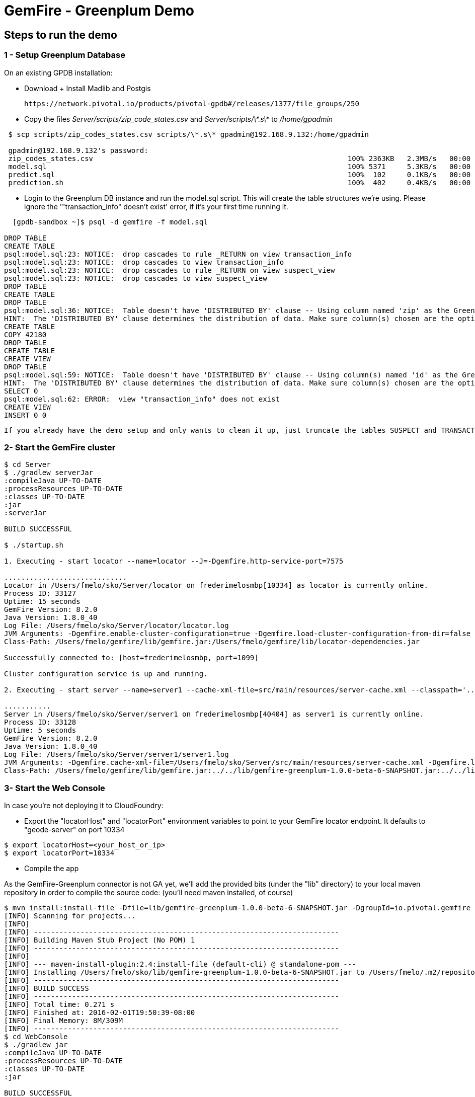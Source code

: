 = GemFire - Greenplum Demo

== Steps to run the demo

=== 1 - Setup Greenplum Database

On an existing GPDB installation: 

  - Download + Install Madlib and Postgis
   
   https://network.pivotal.io/products/pivotal-gpdb#/releases/1377/file_groups/250

  - Copy the files __Server/scripts/zip_code_states.csv__ and __Server/scripts/\*.s\*__ to __/home/gpadmin__
  
[source,bash]
----
 $ scp scripts/zip_codes_states.csv scripts/\*.s\* gpadmin@192.168.9.132:/home/gpadmin

 gpadmin@192.168.9.132's password:
 zip_codes_states.csv                                                            100% 2363KB   2.3MB/s   00:00
 model.sql                                                                       100% 5371     5.3KB/s   00:00
 predict.sql                                                                     100%  102     0.1KB/s   00:00
 prediction.sh                                                                   100%  402     0.4KB/s   00:00
----

  - Login to the Greenplum DB instance and run the model.sql script. This will create the table structures we're using. Please ignore the '"transaction_info" doesn't exist' error, if it's your first time running it.

[source,bash]
----

  [gpdb-sandbox ~]$ psql -d gemfire -f model.sql

DROP TABLE
CREATE TABLE
psql:model.sql:23: NOTICE:  drop cascades to rule _RETURN on view transaction_info
psql:model.sql:23: NOTICE:  drop cascades to view transaction_info
psql:model.sql:23: NOTICE:  drop cascades to rule _RETURN on view suspect_view
psql:model.sql:23: NOTICE:  drop cascades to view suspect_view
DROP TABLE
CREATE TABLE
DROP TABLE
psql:model.sql:36: NOTICE:  Table doesn't have 'DISTRIBUTED BY' clause -- Using column named 'zip' as the Greenplum Database data distribution key for this table.
HINT:  The 'DISTRIBUTED BY' clause determines the distribution of data. Make sure column(s) chosen are the optimal data distribution key to minimize skew.
CREATE TABLE
COPY 42180
DROP TABLE
CREATE TABLE
CREATE VIEW
DROP TABLE
psql:model.sql:59: NOTICE:  Table doesn't have 'DISTRIBUTED BY' clause -- Using column(s) named 'id' as the Greenplum Database data distribution key for this table.
HINT:  The 'DISTRIBUTED BY' clause determines the distribution of data. Make sure column(s) chosen are the optimal data distribution key to minimize skew.
SELECT 0
psql:model.sql:62: ERROR:  view "transaction_info" does not exist
CREATE VIEW
INSERT 0 0  

----

 If you already have the demo setup and only wants to clean it up, just truncate the tables SUSPECT and TRANSACTION 


=== 2- Start the GemFire cluster

[source,bash]
----

$ cd Server
$ ./gradlew serverJar
:compileJava UP-TO-DATE
:processResources UP-TO-DATE
:classes UP-TO-DATE
:jar
:serverJar

BUILD SUCCESSFUL

$ ./startup.sh

1. Executing - start locator --name=locator --J=-Dgemfire.http-service-port=7575

.............................
Locator in /Users/fmelo/sko/Server/locator on frederimelosmbp[10334] as locator is currently online.
Process ID: 33127
Uptime: 15 seconds
GemFire Version: 8.2.0
Java Version: 1.8.0_40
Log File: /Users/fmelo/sko/Server/locator/locator.log
JVM Arguments: -Dgemfire.enable-cluster-configuration=true -Dgemfire.load-cluster-configuration-from-dir=false -Dgemfire.http-service-port=7575 -Dgemfire.launcher.registerSignalHandlers=true -Djava.awt.headless=true -Dsun.rmi.dgc.server.gcInterval=9223372036854775806
Class-Path: /Users/fmelo/gemfire/lib/gemfire.jar:/Users/fmelo/gemfire/lib/locator-dependencies.jar

Successfully connected to: [host=frederimelosmbp, port=1099]

Cluster configuration service is up and running.

2. Executing - start server --name=server1 --cache-xml-file=src/main/resources/server-cache.xml --classpath='../../lib/gemfire-greenplum-1.0.0-beta-6-SNAPSHOT.jar:../../lib/postgresql-9.4-1206-jdbc4.jar:../build/libs/Server.jar' --J=-Dgemfire.start-dev-rest-api=true --J=-Dgemfire.http-service-port=8888 --locators=geode-server[10334]

...........
Server in /Users/fmelo/sko/Server/server1 on frederimelosmbp[40404] as server1 is currently online.
Process ID: 33128
Uptime: 5 seconds
GemFire Version: 8.2.0
Java Version: 1.8.0_40
Log File: /Users/fmelo/sko/Server/server1/server1.log
JVM Arguments: -Dgemfire.cache-xml-file=/Users/fmelo/sko/Server/src/main/resources/server-cache.xml -Dgemfire.locators=geode-server[10334] -Dgemfire.use-cluster-configuration=true -Dgemfire.start-dev-rest-api=true -Dgemfire.http-service-port=8888 -XX:OnOutOfMemoryError=kill -KILL %p -Dgemfire.launcher.registerSignalHandlers=true -Djava.awt.headless=true -Dsun.rmi.dgc.server.gcInterval=9223372036854775806
Class-Path: /Users/fmelo/gemfire/lib/gemfire.jar:../../lib/gemfire-greenplum-1.0.0-beta-6-SNAPSHOT.jar:../../lib/postgresql-9.4-1206-jdbc4.jar:../build/libs/Server.jar:/Users/fmelo/gemfire/lib/server-dependencies.jar

----

=== 3- Start the Web Console


In case you're not deploying it to CloudFoundry:

- Export the "locatorHost" and "locatorPort" environment variables to point to your GemFire locator endpoint. It defaults to "geode-server" on port 10334

[source,bash]
----
$ export locatorHost=<your_host_or_ip>
$ export locatorPort=10334
----

- Compile the app

As the GemFire-Greenplum connector is not GA yet, we'll add the provided bits (under the "lib" directory) to your local maven repository in order to compile the source code: (you'll need maven installed, of course)

[source,bash]
----
$ mvn install:install-file -Dfile=lib/gemfire-greenplum-1.0.0-beta-6-SNAPSHOT.jar -DgroupId=io.pivotal.gemfire -DartifactId=gemfire-greenplum -Dversion=1.0.0-beta-6-SNAPSHOT -Dpackaging=jar
[INFO] Scanning for projects...
[INFO]
[INFO] ------------------------------------------------------------------------
[INFO] Building Maven Stub Project (No POM) 1
[INFO] ------------------------------------------------------------------------
[INFO]
[INFO] --- maven-install-plugin:2.4:install-file (default-cli) @ standalone-pom ---
[INFO] Installing /Users/fmelo/sko/lib/gemfire-greenplum-1.0.0-beta-6-SNAPSHOT.jar to /Users/fmelo/.m2/repository/io/pivotal/gemfire/gemfire-greenplum/1.0.0-beta-6-SNAPSHOT/gemfire-greenplum-1.0.0-beta-6-SNAPSHOT.jar
[INFO] ------------------------------------------------------------------------
[INFO] BUILD SUCCESS
[INFO] ------------------------------------------------------------------------
[INFO] Total time: 0.271 s
[INFO] Finished at: 2016-02-01T19:50:39-08:00
[INFO] Final Memory: 8M/309M
[INFO] ------------------------------------------------------------------------
$ cd WebConsole
$ ./gradlew jar
:compileJava UP-TO-DATE
:processResources UP-TO-DATE
:classes UP-TO-DATE
:jar

BUILD SUCCESSFUL
----

- Run the app

[source,bash]
----
$ cd WebConsole
$ ./gradlew bootRun
(...)
Feb 01, 2016 4:52:51 PM io.pivotal.demo.sko.ui.WebConsoleApp logStarted
INFO: Started WebConsoleApp in 4.958 seconds (JVM running for 5.227)
----

Make sure you can access the application at http://<host>:8080/index.html

If you're deploying to CloudFoudry, just create a user-provided service as shown at __WebConsole/cf-createservice.txt__ and use the manifest at __WebConsole/manifest.yml__ to push the app.

[source,bash]
----
$ ./gradlew build
:compileJava UP-TO-DATE
:processResources UP-TO-DATE
:classes UP-TO-DATE
:findMainClass
:jar
:bootRepackage
:assemble
:compileTestJava UP-TO-DATE
:processTestResources UP-TO-DATE
:testClasses UP-TO-DATE
:test UP-TO-DATE
:check UP-TO-DATE
:build

BUILD SUCCESSFUL

Total time: 4.495 secs

$ cf cups gemfire -p '{"locatorHost":"10.68.52.85","locatorPort":"10334", "RestAPI":"http://10.68.52.85:8888/gemfire-api/v1/"}'
Creating user provided service gemfire in org fmelo-org / space dev as fmelo...
OK

$ more manifest.yml
---
applications:
- name: webconsole
  memory: 512M
  instances: 1
  host: webconsole
  path: build/libs/WebConsole.jar
  services:
    - gemfire

$ cf push
Using manifest file /Users/fmelo/sko/WebConsole/manifest.yml

Creating app webconsole in org fmelo-org / space dev as fmelo...
OK
(...)
     state     since                    cpu    memory         disk          details
#0   running   2016-02-01 06:33:23 PM   0.0%   692K of 512M   26.7M of 1G
----

Please substitute the IPs and Ports on the service creation command above with your GemFire locator connection details.


=== 4- Generate a few transactions to train the Machine Learning process

We'll tell the generator to setup the PoS Devices and add 100000 transactions initially. 

If not using CloudFoundry, edit the application.properties file to loop like the following:

[source,bash]
----
$ cd PoS_Emulator
$ more src/main/resources/application.properties

# replace with your GemFire/Geode endpoint
geodeUrl=http://192.168.9.1:8888/gemfire-api/v1/ 
delayInMs=5
skipSetup=false
numberOfAccounts=5000

# negative number means it will keep posting continuously
numberOfTransactions=100000  

$ ./gradlew run

2016-02-01 17:23:47.075  INFO 33355 --- [           main] i.p.demo.sko.TransactionEmulatorApp      : Starting TransactionEmulatorApp on FrederiMelosMBP with PID 33355 (/Users/fmelo/sko/PoS_Emulator/build/classes/main started by fmelo in /Users/fmelo/sko/PoS_Emulator)
2016-02-01 17:23:47.078  INFO 33355 --- [           main] i.p.demo.sko.TransactionEmulatorApp      : No active profile set, falling back to default profiles: default
2016-02-01 17:23:47.111  INFO 33355 --- [           main] s.c.a.AnnotationConfigApplicationContext : Refreshing org.springframework.context.annotation.AnnotationConfigApplicationContext@25bbf683: startup date [Mon Feb 01 17:23:47 PST 2016]; root of context hierarchy
2016-02-01 17:23:47.672  INFO 33355 --- [           main] o.s.j.e.a.AnnotationMBeanExporter        : Registering beans for JMX exposure on startup
2016-02-01 17:23:47.689  INFO 33355 --- [           main] io.pivotal.demo.sko.Emulator             : >>>>> RUNNING SETUP
2016-02-01 17:23:47.689  INFO 33355 --- [           main] io.pivotal.demo.sko.Emulator             : --------------------------------------
2016-02-01 17:23:47.689  INFO 33355 --- [           main] io.pivotal.demo.sko.Emulator             : >>> Geode rest endpoint: http://192.168.9.1:8888/gemfire-api/v1/
2016-02-01 17:23:47.690  INFO 33355 --- [           main] io.pivotal.demo.sko.Emulator             : --------------------------------------
2016-02-01 17:23:47.690  INFO 33355 --- [           main] io.pivotal.demo.sko.Emulator             : >>> Adding 3143 devices ...
2016-02-01 17:23:55.508  INFO 33355 --- [           main] io.pivotal.demo.sko.Emulator             : >>>>> RUNNING SIMULATION
2016-02-01 17:23:55.508  INFO 33355 --- [           main] io.pivotal.demo.sko.Emulator             : --------------------------------------
2016-02-01 17:23:55.509  INFO 33355 --- [           main] io.pivotal.demo.sko.Emulator             : >>> Geode rest endpoint: http://192.168.9.1:8888/gemfire-api/v1/
2016-02-01 17:23:55.509  INFO 33355 --- [           main] io.pivotal.demo.sko.Emulator             : --------------------------------------
2016-02-01 17:23:55.509  INFO 33355 --- [           main] io.pivotal.demo.sko.Emulator             : >>> Posting 100000 transactions ...
2016-02-01 17:48:24.855  INFO 33355 --- [           main] io.pivotal.demo.sko.Emulator             : done
2016-02-01 17:48:24.933  INFO 33355 --- [           main] i.p.demo.sko.TransactionEmulatorApp      : Started TransactionEmulatorApp in 1478.061 seconds (JVM running for 1478.397)
2016-02-01 17:48:24.940  INFO 33355 --- [       Thread-1] s.c.a.AnnotationConfigApplicationContext : Closing org.springframework.context.annotation.AnnotationConfigApplicationContext@25bbf683: startup date [Mon Feb 01 17:23:47 PST 2016]; root of context hierarchy
2016-02-01 17:48:24.954  INFO 33355 --- [       Thread-1] o.s.j.e.a.AnnotationMBeanExporter        : Unregistering JMX-exposed beans on shutdown

BUILD SUCCESSFUL

----

If using CloudFoudry, use the manifest at __PoS_Emulator/manifest.yml__ to set the properties __numberOfTransactions__ to 100000 and __skipSetup__ to false. Push the application disabling health check (we're not listening to a HTTP port):

[source,bash]
----
$ more manifest.yml
---
applications:
- name: pos_emulator
  memory: 512M
  instances: 1
  host: pos_emulator
  path: build/libs/PoS_Emulator.jar
  no-route: true
  services:
    - gemfire
  env:
    skipSetup: false
    numberOfTransactions: 10000
    delayInMs: 5

$ cf push --no-start   
Using manifest file /Users/fmelo/sko/PoS_Emulator/manifest.yml

Creating app pos_emulator in org fmelo-org / space dev as fmelo...
OK

App pos_emulator is a worker, skipping route creation
Uploading pos_emulator...
Uploading app files from: /Users/fmelo/sko/PoS_Emulator/build/libs/PoS_Emulator.jar
Uploading 322.2K, 86 files
Done uploading
OK
Binding service gemfire to app pos_emulator in org fmelo-org / space dev as fmelo...
OK

$ cf set-health-check pos_emulator none
Updating pos_emulator health_check_type to 'none'
OK

$ cf start pos_emulator
(...)
     state     since                    cpu    memory         disk          details
#0   running   2016-02-01 06:33:23 PM   0.0%   692K of 512M   26.7M of 1G

----

=== 5- Train the Machine Learning process

On the Greenplum server, run 

[source,bash]
----
$  psql -d gemfire -f train.sql
----

You can also configure this to run at each X minutes using a cron job or a solution like Spring XD.

=== 6- Setup the Machine Learning evaluation on cron

On the Greenplum server, run

[source,bash]
----
[gpadmin@gpdb-sandbox ~]$ chmod u+x /home/gpadmin/prediction.sh
[gpadmin@gpdb-sandbox ~]$ sudo su
[root@gpdb-sandbox gpadmin]# echo "*/2 *  *  *  * gpadmin  . /home/gpadmin/.bashrc;/home/gpadmin/prediction.sh" >> /etc/crontab
[root@gpdb-sandbox gpadmin]# /etc/init.d/crond reload;exit
----

=== 8- Access the WebConsole and run the emulator to see results

Open a browser and point to http://localhost:8080/index.html, in case of local deployment or to the URL given by CloudFoundry (if deploying to CF)


Now we'll config the generator to not setup the PoS Devices (we've already done the setup before), set your preferred number of transactions (-1 indicates an infinite loop) and add the desired delay between transactions (helpful to show scalability): 

- If not using CloudFoundry, edit the application.properties file to loop like the following and start the emulator:

[source,bash]
----
$ cd PoS_Emulator
$ more src/main/resources/application.properties

# replace with your GemFire/Geode endpoint
geodeUrl=http://192.168.9.1:8888/gemfire-api/v1/ 
delayInMs=50
skipSetup=true
numberOfAccounts=5000

# negative number means it will keep posting continuously
numberOfTransactions=-1

$ ./gradlew run
2016-02-01 16:53:54.764  INFO 33149 --- [           main] i.p.demo.sko.TransactionEmulatorApp      : Starting TransactionEmulatorApp on FrederiMelosMBP with PID 33149 (/Users/fmelo/sko/PoS_Emulator/build/classes/main started by fmelo in /Users/fmelo/sko/PoS_Emulator)
2016-02-01 16:53:54.766  INFO 33149 --- [           main] i.p.demo.sko.TransactionEmulatorApp      : No active profile set, falling back to default profiles: default
2016-02-01 16:53:54.808  INFO 33149 --- [           main] s.c.a.AnnotationConfigApplicationContext : Refreshing org.springframework.context.annotation.AnnotationConfigApplicationContext@25bbf683: startup date [Mon Feb 01 16:53:54 PST 2016]; root of context hierarchy
2016-02-01 16:53:55.450  INFO 33149 --- [           main] o.s.j.e.a.AnnotationMBeanExporter        : Registering beans for JMX exposure on startup
2016-02-01 16:53:55.466  INFO 33149 --- [           main] io.pivotal.demo.sko.Emulator             : >>>>> RUNNING SETUP
2016-02-01 16:53:55.466  INFO 33149 --- [           main] io.pivotal.demo.sko.Emulator             : --------------------------------------
2016-02-01 16:53:55.466  INFO 33149 --- [           main] io.pivotal.demo.sko.Emulator             : >>> Geode rest endpoint: http://192.168.9.1:8888/gemfire-api/v1/
2016-02-01 16:53:55.466  INFO 33149 --- [           main] io.pivotal.demo.sko.Emulator             : --------------------------------------
2016-02-01 16:54:04.909  INFO 33149 --- [           main] io.pivotal.demo.sko.Emulator             : >>>>> RUNNING SIMULATION
2016-02-01 16:54:04.909  INFO 33149 --- [           main] io.pivotal.demo.sko.Emulator             : --------------------------------------
2016-02-01 16:54:04.909  INFO 33149 --- [           main] io.pivotal.demo.sko.Emulator             : >>> Geode rest endpoint: http://192.168.9.1:8888/gemfire-api/v1/
2016-02-01 16:54:04.909  INFO 33149 --- [           main] io.pivotal.demo.sko.Emulator             : --------------------------------------
2016-02-01 16:54:04.909  INFO 33149 --- [           main] io.pivotal.demo.sko.Emulator             : >>> Posting 2147483647 transactions ...
(...)
----

- If using CloudFoudry, use the manifest at __PoS_Emulator/manifest.yml__ to config the properties and push the app:

[source,bash]
----
$ more manifest.yml
---
applications:
- name: pos_emulator
  memory: 512M
  instances: 1
  host: pos_emulator
  path: build/libs/PoS_Emulator.jar
  no-route: true
  services:
    - gemfire
  env:
    skipSetup: true
    numberOfTransactions: -1
    delayInMs: 50

$ cf push --no-start   
Using manifest file /Users/fmelo/sko/PoS_Emulator/manifest.yml

Creating app pos_emulator in org fmelo-org / space dev as fmelo...
OK

App pos_emulator is a worker, skipping route creation
Uploading pos_emulator...
Uploading app files from: /Users/fmelo/sko/PoS_Emulator/build/libs/PoS_Emulator.jar
Uploading 322.2K, 86 files
Done uploading
OK
Binding service gemfire to app pos_emulator in org fmelo-org / space dev as fmelo...
OK

$ cf set-health-check pos_emulator none
Updating pos_emulator health_check_type to 'none'
OK

$ cf start pos_emulator
(...)
     state     since                    cpu    memory         disk          details
#0   running   2016-02-01 06:33:23 PM   0.0%   692K of 512M   26.7M of 1G

----
You can also scale the emulator to several instances in order to show scalability.

Check your browser. You should notice transactions and possible frauds being shown.

image::screenshot.png[Demo Screenshot]
